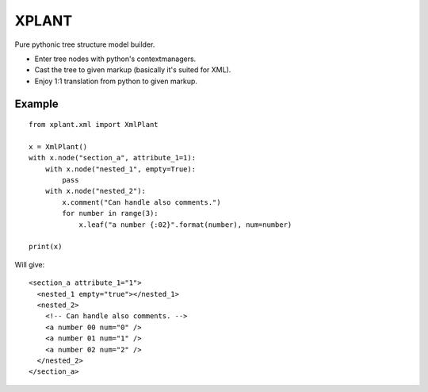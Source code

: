 XPLANT
======

Pure pythonic tree structure model builder.

- Enter tree nodes with python's contextmanagers.
- Cast the tree to given markup (basically it's suited for XML).
- Enjoy 1:1 translation from python to given markup.

Example
--------
::

    from xplant.xml import XmlPlant

    x = XmlPlant()
    with x.node("section_a", attribute_1=1):
        with x.node("nested_1", empty=True):
            pass
        with x.node("nested_2"):
            x.comment("Can handle also comments.")
            for number in range(3):
                x.leaf("a number {:02}".format(number), num=number)

    print(x)

Will give::

    <section_a attribute_1="1">
      <nested_1 empty="true"></nested_1>
      <nested_2>
        <!-- Can handle also comments. -->
        <a number 00 num="0" />
        <a number 01 num="1" />
        <a number 02 num="2" />
      </nested_2>
    </section_a>
